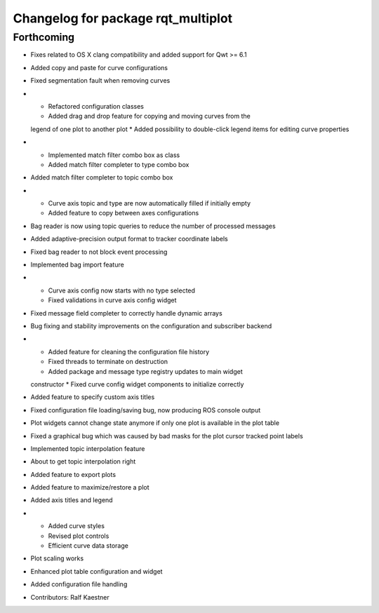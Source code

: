 ^^^^^^^^^^^^^^^^^^^^^^^^^^^^^^^^^^^
Changelog for package rqt_multiplot
^^^^^^^^^^^^^^^^^^^^^^^^^^^^^^^^^^^

Forthcoming
-----------
* Fixes related to OS X clang compatibility and added support for Qwt >= 6.1
* Added copy and paste for curve configurations
* Fixed segmentation fault when removing curves
* * Refactored configuration classes
  * Added drag and drop feature for copying and moving curves from the
  legend of one plot to another plot
  * Added possibility to double-click legend items for editing curve
  properties
* * Implemented match filter combo box as class
  * Added match filter completer to type combo box
* Added match filter completer to topic combo box
* * Curve axis topic and type are now automatically filled if initially empty
  * Added feature to copy between axes configurations
* Bag reader is now using topic queries to reduce the number of processed messages
* Added adaptive-precision output format to tracker coordinate labels
* Fixed bag reader to not block event processing
* Implemented bag import feature
* * Curve axis config now starts with no type selected
  * Fixed validations in curve axis config widget
* Fixed message field completer to correctly handle dynamic arrays
* Bug fixing and stability improvements on the configuration and subscriber backend
* * Added feature for cleaning the configuration file history
  * Fixed threads to terminate on destruction
  * Added package and message type registry updates to main widget
  constructor
  * Fixed curve config widget components to initialize correctly
* Added feature to specify custom axis titles
* Fixed configuration file loading/saving bug, now producing ROS console output
* Plot widgets cannot change state anymore if only one plot is available in the plot table
* Fixed a graphical bug which was caused by bad masks for the plot cursor tracked point labels
* Implemented topic interpolation feature
* About to get topic interpolation right
* Added feature to export plots
* Added feature to maximize/restore a plot
* Added axis titles and legend
* * Added curve styles
  * Revised plot controls
  * Efficient curve data storage
* Plot scaling works
* Enhanced plot table configuration and widget
* Added configuration file handling
* Contributors: Ralf Kaestner
